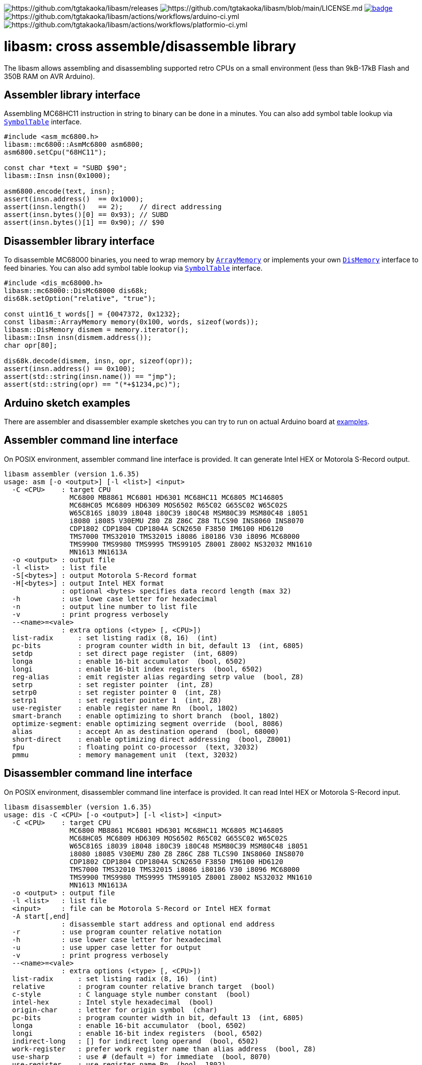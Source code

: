 image:https://img.shields.io/github/v/release/tgtakaoka/libasm.svg?maxAge=3600[https://github.com/tgtakaoka/libasm/releases]
image:https://img.shields.io/badge/License-Apache%202.0-blue.svg[https://github.com/tgtakaoka/libasm/blob/main/LICENSE.md]
image:https://github.com/tgtakaoka/libasm/actions/workflows/ccpp.yml/badge.svg[link="https://github.com/tgtakaoka/libasm/actions/workflows/ccpp.yml"]
image:https://github.com/tgtakaoka/libasm/actions/workflows/arduino-ci.yml/badge.svg[https://github.com/tgtakaoka/libasm/actions/workflows/arduino-ci.yml]
image:https://github.com/tgtakaoka/libasm/actions/workflows/platformio-ci.yml/badge.svg[https://github.com/tgtakaoka/libasm/actions/workflows/platformio-ci.yml]

= libasm: cross assemble/disassemble library =

The libasm allows assembling and disassembling supported retro CPUs on
a small environment (less than 9kB-17kB Flash and 350B RAM on AVR
Arduino).

== Assembler library interface ==

Assembling MC68HC11 instruction in string to binary can be done in a
minutes. You can also add symbol table lookup via
https://github.com/tgtakaoka/libasm/blob/main/src/symbol_table.h[`SymbolTable`]
interface.

[source,C++]
----
#include <asm_mc6800.h>
libasm::mc6800::AsmMc6800 asm6800;
asm6800.setCpu("68HC11");

const char *text = "SUBD $90";
libasm::Insn insn(0x1000);

asm6800.encode(text, insn);
assert(insn.address()  == 0x1000);
assert(insn.length()   == 2);    // direct addressing
assert(insn.bytes()[0] == 0x93); // SUBD
assert(insn.bytes()[1] == 0x90); // $90
----

== Disassembler library interface ==

To disassemble MC68000 binaries, you need to wrap memory by
https://github.com/tgtakaoka/libasm/blob/main/src/array_memory.h[`ArrayMemory`]
or implements your own
https://github.com/tgtakaoka/libasm/blob/main/src/dis_memory.h[`DisMemory`]
interface to feed binaries. You can also add symbol table lookup via
https://github.com/tgtakaoka/libasm/blob/main/src/symbol_table.h[`SymbolTable`]
interface.

[source,C++]
----
#include <dis_mc68000.h>
libasm::mc68000::DisMc68000 dis68k;
dis68k.setOption("relative", "true");

const uint16_t words[] = {0047372, 0x1232};
const libasm::ArrayMemory memory(0x100, words, sizeof(words));
libasm::DisMemory dismem = memory.iterator();
libasm::Insn insn(dismem.address());
char opr[80];

dis68k.decode(dismem, insn, opr, sizeof(opr));
assert(insn.address() == 0x100);
assert(std::string(insn.name()) == "jmp");
assert(std::string(opr) == "(*+$1234,pc)");
----

== Arduino sketch examples ==

There are assembler and disassembler example sketches you can try to
run on actual Arduino board at
https://github.com/tgtakaoka/libasm/tree/devel/examples[examples].


== Assembler command line interface ==

On POSIX environment, assembler command line interface is provided.
It can generate Intel HEX or Motorola S-Record output.

----
libasm assembler (version 1.6.35)
usage: asm [-o <output>] [-l <list>] <input>
  -C <CPU>    : target CPU
                MC6800 MB8861 MC6801 HD6301 MC68HC11 MC6805 MC146805
                MC68HC05 MC6809 HD6309 MOS6502 R65C02 G65SC02 W65C02S
                W65C816S i8039 i8048 i80C39 i80C48 MSM80C39 MSM80C48 i8051
                i8080 i8085 V30EMU Z80 Z8 Z86C Z88 TLCS90 INS8060 INS8070
                CDP1802 CDP1804 CDP1804A SCN2650 F3850 IM6100 HD6120
                TMS7000 TMS32010 TMS32015 i8086 i80186 V30 i8096 MC68000
                TMS9900 TMS9980 TMS9995 TMS99105 Z8001 Z8002 NS32032 MN1610
                MN1613 MN1613A
  -o <output> : output file
  -l <list>   : list file
  -S[<bytes>] : output Motorola S-Record format
  -H[<bytes>] : output Intel HEX format
              : optional <bytes> specifies data record length (max 32)
  -h          : use lowe case letter for hexadecimal
  -n          : output line number to list file
  -v          : print progress verbosely
  --<name>=<vale>
              : extra options (<type> [, <CPU>])
  list-radix      : set listing radix (8, 16)  (int)
  pc-bits         : program counter width in bit, default 13  (int, 6805)
  setdp           : set direct page register  (int, 6809)
  longa           : enable 16-bit accumulator  (bool, 6502)
  longi           : enable 16-bit index registers  (bool, 6502)
  reg-alias       : emit register alias regarding setrp value  (bool, Z8)
  setrp           : set register pointer  (int, Z8)
  setrp0          : set register pointer 0  (int, Z8)
  setrp1          : set register pointer 1  (int, Z8)
  use-register    : enable register name Rn  (bool, 1802)
  smart-branch    : enable optimizing to short branch  (bool, 1802)
  optimize-segment: enable optimizing segment override  (bool, 8086)
  alias           : accept An as destination operand  (bool, 68000)
  short-direct    : enable optimizing direct addressing  (bool, Z8001)
  fpu             : floating point co-processor  (text, 32032)
  pmmu            : memory management unit  (text, 32032)
----

== Disassembler command line interface ==

On POSIX environment, disassembler command line interface is provided.
It can read Intel HEX or Motorola S-Record input.

----
libasm disassembler (version 1.6.35)
usage: dis -C <CPU> [-o <output>] [-l <list>] <input>
  -C <CPU>    : target CPU
                MC6800 MB8861 MC6801 HD6301 MC68HC11 MC6805 MC146805
                MC68HC05 MC6809 HD6309 MOS6502 R65C02 G65SC02 W65C02S
                W65C816S i8039 i8048 i80C39 i80C48 MSM80C39 MSM80C48 i8051
                i8080 i8085 V30EMU Z80 Z8 Z86C Z88 TLCS90 INS8060 INS8070
                CDP1802 CDP1804 CDP1804A SCN2650 F3850 IM6100 HD6120
                TMS7000 TMS32010 TMS32015 i8086 i80186 V30 i8096 MC68000
                TMS9900 TMS9980 TMS9995 TMS99105 Z8001 Z8002 NS32032 MN1610
                MN1613 MN1613A
  -o <output> : output file
  -l <list>   : list file
  <input>     : file can be Motorola S-Record or Intel HEX format
  -A start[,end]
              : disassemble start address and optional end address
  -r          : use program counter relative notation
  -h          : use lower case letter for hexadecimal
  -u          : use upper case letter for output
  -v          : print progress verbosely
  --<name>=<vale>
              : extra options (<type> [, <CPU>])
  list-radix      : set listing radix (8, 16)  (int)
  relative        : program counter relative branch target  (bool)
  c-style         : C language style number constant  (bool)
  intel-hex       : Intel style hexadecimal  (bool)
  origin-char     : letter for origin symbol  (char)
  pc-bits         : program counter width in bit, default 13  (int, 6805)
  longa           : enable 16-bit accumulator  (bool, 6502)
  longi           : enable 16-bit index registers  (bool, 6502)
  indirect-long   : [] for indirect long operand  (bool, 6502)
  work-register   : prefer work register name than alias address  (bool, Z8)
  use-sharp       : use # (default =) for immediate  (bool, 8070)
  use-register    : use register name Rn  (bool, 1802)
  use-scratchpad  : use name for scratchpad  (bool, 3850)
  ignore-literal  : Ignore literal constant  (bool, 6100)
  segment-insn    : segment override as instruction  (bool, 8086)
  string-insn     : string instruction as repeat operand  (bool, 8086)
  use-absolute    : zero register indexing as absolute addressing  (bool, 8096)
  short-direct    : short direct addressing as ||  (bool, Z8001)
  ioaddr-prefix   : I/O address prefix # (default none)  (bool, Z8001)
  pcrel-paren     : addr(pc) as program counter relative  (bool, 32032)
  external-paren  : disp2(disp(ext)) as extenal addressing  (bool, 32032)
  stropt-bracket  : string instruction operand in []  (bool, 32032)
  float-prefix    : float constant prefix 0f (default none)  (bool, 32032)
----

== Supported host environment ==

* Arduino (avr, megaavr, samd, teensy)
* PlatformIO (atmelavr, atmelmegaavr, atmelsam, teensy)
* Linux, macOS (C++14)

NOTE: More information about this library can be found at
https://github.com/tgtakaoka/libasm[GitHub]
